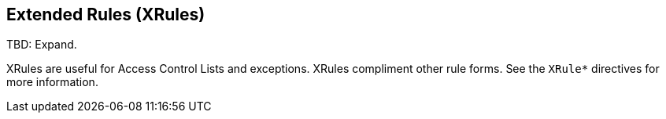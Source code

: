 == Extended Rules (XRules)

TBD: Expand.

XRules are useful for Access Control Lists and exceptions. XRules compliment other rule forms. See the `XRule*` directives for more information.

